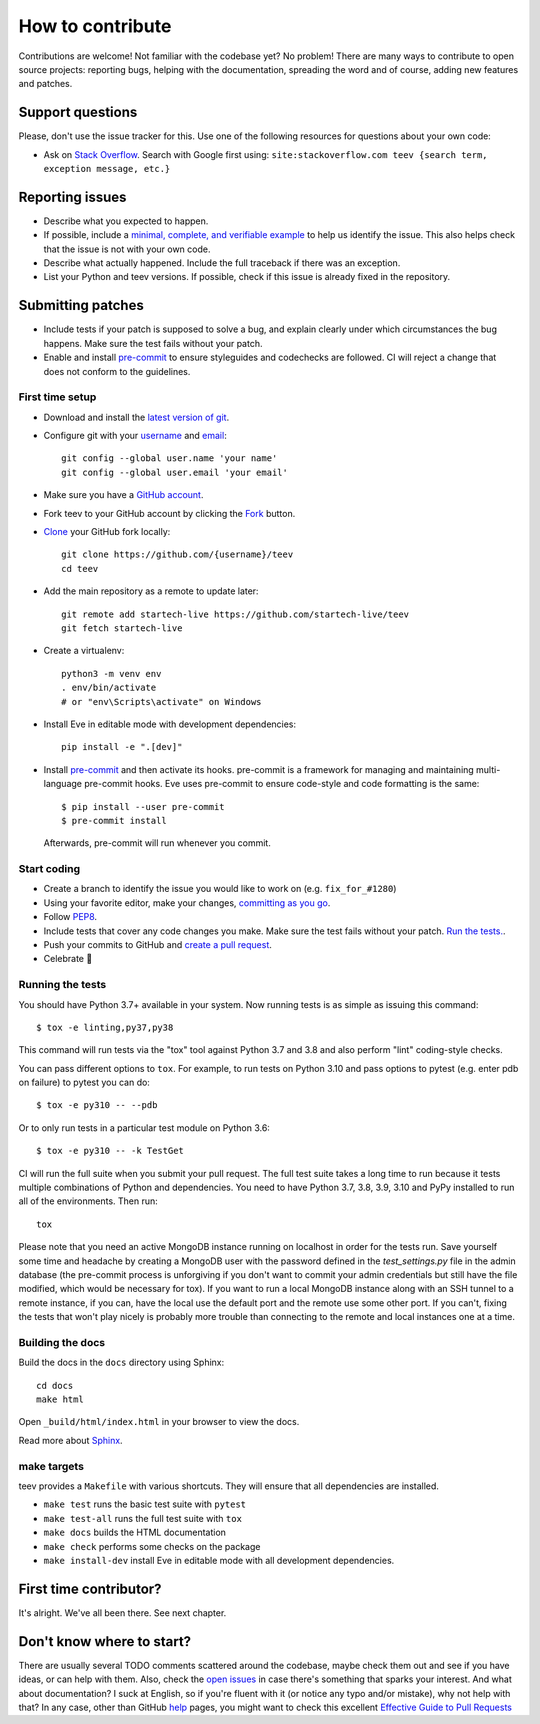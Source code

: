 How to contribute
=================

Contributions are welcome! Not familiar with the codebase yet? No problem!
There are many ways to contribute to open source projects: reporting bugs,
helping with the documentation, spreading the word and of course, adding
new features and patches.

Support questions
-----------------

Please, don't use the issue tracker for this. Use one of the following
resources for questions about your own code:

* Ask on `Stack Overflow`_. Search with Google first using: ``site:stackoverflow.com teev {search term, exception message, etc.}``

.. _Stack Overflow: https://stackoverflow.com/questions/tagged/bnotif?sort=linked

Reporting issues
----------------

- Describe what you expected to happen.
- If possible, include a `minimal, complete, and verifiable example`_ to help
  us identify the issue. This also helps check that the issue is not with your
  own code.
- Describe what actually happened. Include the full traceback if there was an
  exception.
- List your Python and teev versions. If possible, check if this issue is
  already fixed in the repository.

.. _minimal, complete, and verifiable example: https://stackoverflow.com/help/mcve

Submitting patches
------------------

- Include tests if your patch is supposed to solve a bug, and explain
  clearly under which circumstances the bug happens. Make sure the test fails
  without your patch.
- Enable and install pre-commit_ to ensure styleguides and codechecks are
  followed. CI will reject a change that does not conform to the guidelines.

.. _pre-commit: https://pre-commit.com/

First time setup
~~~~~~~~~~~~~~~~

- Download and install the `latest version of git`_.
- Configure git with your `username`_ and `email`_::

        git config --global user.name 'your name'
        git config --global user.email 'your email'

- Make sure you have a `GitHub account`_.
- Fork teev to your GitHub account by clicking the `Fork`_ button.
- `Clone`_ your GitHub fork locally::

        git clone https://github.com/{username}/teev
        cd teev

- Add the main repository as a remote to update later::

        git remote add startech-live https://github.com/startech-live/teev
        git fetch startech-live

- Create a virtualenv::

        python3 -m venv env
        . env/bin/activate
        # or "env\Scripts\activate" on Windows

- Install Eve in editable mode with development dependencies::

        pip install -e ".[dev]"

- Install pre-commit_ and then activate its hooks. pre-commit is a framework for managing and maintaining multi-language pre-commit hooks. Eve uses pre-commit to ensure code-style and code formatting is the same::

    $ pip install --user pre-commit
    $ pre-commit install

  Afterwards, pre-commit will run whenever you commit.


.. _GitHub account: https://github.com/join
.. _latest version of git: https://git-scm.com/downloads
.. _username: https://help.github.com/articles/setting-your-username-in-git/
.. _email: https://help.github.com/articles/setting-your-email-in-git/
.. _Fork: https://github.com/startech-live/teev/fork
.. _Clone: https://help.github.com/articles/fork-a-repo/#step-2-create-a-local-clone-of-your-fork

Start coding
~~~~~~~~~~~~

- Create a branch to identify the issue you would like to work on (e.g.
  ``fix_for_#1280``)
- Using your favorite editor, make your changes, `committing as you go`_.
- Follow `PEP8`_.
- Include tests that cover any code changes you make. Make sure the test fails
  without your patch. `Run the tests. <contributing-testsuite_>`_.
- Push your commits to GitHub and `create a pull request`_.
- Celebrate 🎉

.. _committing as you go: http://dont-be-afraid-to-commit.readthedocs.io/en/latest/git/commandlinegit.html#commit-your-changes
.. _PEP8: https://pep8.org/
.. _create a pull request: https://help.github.com/articles/creating-a-pull-request/

.. _contributing-testsuite:

Running the tests
~~~~~~~~~~~~~~~~~

You should have Python 3.7+  available in your system. Now
running tests is as simple as issuing this command::

    $ tox -e linting,py37,py38

This command will run tests via the "tox" tool against Python 3.7 and 3.8 and
also perform "lint" coding-style checks.

You can pass different options to ``tox``. For example, to run tests on Python
3.10 and pass options to pytest (e.g. enter pdb on failure) to pytest you can
do::

    $ tox -e py310 -- --pdb

Or to only run tests in a particular test module on Python 3.6::

    $ tox -e py310 -- -k TestGet

CI will run the full suite when you submit your pull request. The full
test suite takes a long time to run because it tests multiple combinations of
Python and dependencies. You need to have Python 3.7, 3.8, 3.9, 3.10 and PyPy
installed to run all of the environments. Then run::

    tox

Please note that you need an active MongoDB instance running on localhost in
order for the tests run. Save yourself some time and headache by creating a
MongoDB user with the password defined in the `test_settings.py` file in the
admin database (the pre-commit process is unforgiving if you don't want to
commit your admin credentials but still have the file modified, which would be
necessary for tox). If you want to run a local MongoDB instance along with an
SSH tunnel to a remote instance, if you can, have the local use the default
port and the remote use some other port. If you can't, fixing the tests that
won't play nicely is probably more trouble than connecting to the remote and
local instances one at a time.

Building the docs
~~~~~~~~~~~~~~~~~
Build the docs in the ``docs`` directory using Sphinx::

    cd docs
    make html

Open ``_build/html/index.html`` in your browser to view the docs.

Read more about `Sphinx <http://www.sphinx-doc.org>`_.

make targets
~~~~~~~~~~~~
teev provides a ``Makefile`` with various shortcuts. They will ensure that
all dependencies are installed.

- ``make test`` runs the basic test suite with ``pytest``
- ``make test-all`` runs the full test suite with ``tox``
- ``make docs`` builds the HTML documentation
- ``make check`` performs some checks on the package
- ``make install-dev`` install Eve in editable mode with all development dependencies.

First time contributor?
-----------------------
It's alright. We've all been there. See next chapter.

Don't know where to start?
--------------------------
There are usually several TODO comments scattered around the codebase, maybe
check them out and see if you have ideas, or can help with them. Also, check
the `open issues`_ in case there's something that sparks your interest. And
what about documentation? I suck at English, so if you're fluent with it (or
notice any typo and/or mistake), why not help with that? In any case, other
than GitHub help_ pages, you might want to check this excellent `Effective
Guide to Pull Requests`_

.. _`the repository`: http://github.com/startech-live/teev
.. _AUTHORS: https://github.com/startech-live/teev/blob/master/AUTHORS
.. _`open issues`: https://github.com/startech-live/teev/issues
.. _`new issue`: https://github.com/startech-live/teev/issues/new
.. _GitHub: https://github.com/
.. _`proper format`: http://tbaggery.com/2008/04/19/a-note-about-git-commit-messages.html
.. _flake8: http://flake8.readthedocs.org/en/latest/
.. _tox: http://tox.readthedocs.org/en/latest/
.. _help: https://help.github.com/
.. _`Effective Guide to Pull Requests`: http://codeinthehole.com/writing/pull-requests-and-other-good-practices-for-teams-using-github/
.. _`fork and edit`: https://github.com/blog/844-forking-with-the-edit-button
.. _`Pull Request`: https://help.github.com/articles/creating-a-pull-request
.. _`running the tests`: http:///teev.startech.live/testing#running-the-tests
